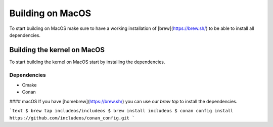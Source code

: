 .. _Macos guide:

Building on MacOS
=================

To start building on MacOS make sure to have a working installation of [brew](https://brew.sh/) to be able to install all dependencies.

Building the kernel on MacOS
~~~~~~~~~~~~~~~~~~~~~~~~~~~~

To start building the kernel on MacOS start by installing the dependencies.

Dependencies
------------

- Cmake
- Conan

#### macOS
If you have [homebrew](https://brew.sh/) you can use our `brew tap` to install the dependencies.

```text
$ brew tap includeos/includeos
$ brew install includeos
$ conan config install https://github.com/includeos/conan_config.git
```
